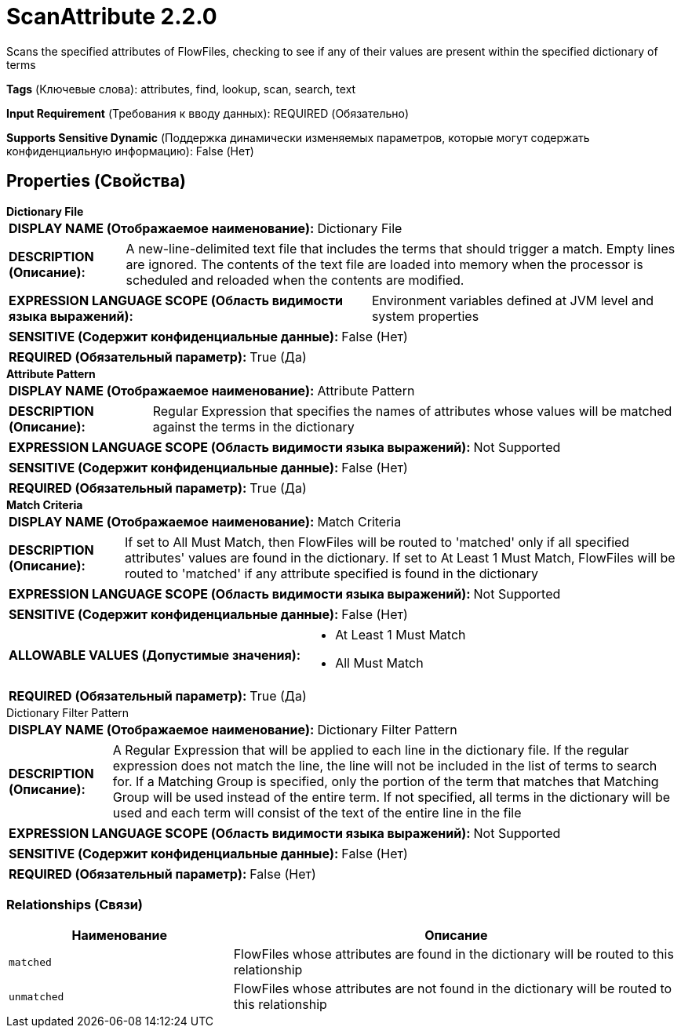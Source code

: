 = ScanAttribute 2.2.0

Scans the specified attributes of FlowFiles, checking to see if any of their values are present within the specified dictionary of terms

[horizontal]
*Tags* (Ключевые слова):
attributes, find, lookup, scan, search, text
[horizontal]
*Input Requirement* (Требования к вводу данных):
REQUIRED (Обязательно)
[horizontal]
*Supports Sensitive Dynamic* (Поддержка динамически изменяемых параметров, которые могут содержать конфиденциальную информацию):
 False (Нет) 



== Properties (Свойства)


.*Dictionary File*
************************************************
[horizontal]
*DISPLAY NAME (Отображаемое наименование):*:: Dictionary File

[horizontal]
*DESCRIPTION (Описание):*:: A new-line-delimited text file that includes the terms that should trigger a match. Empty lines are ignored.  The contents of the text file are loaded into memory when the processor is scheduled and reloaded when the contents are modified.


[horizontal]
*EXPRESSION LANGUAGE SCOPE (Область видимости языка выражений):*:: Environment variables defined at JVM level and system properties
[horizontal]
*SENSITIVE (Содержит конфиденциальные данные):*::  False (Нет) 

[horizontal]
*REQUIRED (Обязательный параметр):*::  True (Да) 
************************************************
.*Attribute Pattern*
************************************************
[horizontal]
*DISPLAY NAME (Отображаемое наименование):*:: Attribute Pattern

[horizontal]
*DESCRIPTION (Описание):*:: Regular Expression that specifies the names of attributes whose values will be matched against the terms in the dictionary


[horizontal]
*EXPRESSION LANGUAGE SCOPE (Область видимости языка выражений):*:: Not Supported
[horizontal]
*SENSITIVE (Содержит конфиденциальные данные):*::  False (Нет) 

[horizontal]
*REQUIRED (Обязательный параметр):*::  True (Да) 
************************************************
.*Match Criteria*
************************************************
[horizontal]
*DISPLAY NAME (Отображаемое наименование):*:: Match Criteria

[horizontal]
*DESCRIPTION (Описание):*:: If set to All Must Match, then FlowFiles will be routed to 'matched' only if all specified attributes' values are found in the dictionary. If set to At Least 1 Must Match, FlowFiles will be routed to 'matched' if any attribute specified is found in the dictionary


[horizontal]
*EXPRESSION LANGUAGE SCOPE (Область видимости языка выражений):*:: Not Supported
[horizontal]
*SENSITIVE (Содержит конфиденциальные данные):*::  False (Нет) 

[horizontal]
*ALLOWABLE VALUES (Допустимые значения):*::

* At Least 1 Must Match

* All Must Match


[horizontal]
*REQUIRED (Обязательный параметр):*::  True (Да) 
************************************************
.Dictionary Filter Pattern
************************************************
[horizontal]
*DISPLAY NAME (Отображаемое наименование):*:: Dictionary Filter Pattern

[horizontal]
*DESCRIPTION (Описание):*:: A Regular Expression that will be applied to each line in the dictionary file. If the regular expression does not match the line, the line will not be included in the list of terms to search for. If a Matching Group is specified, only the portion of the term that matches that Matching Group will be used instead of the entire term. If not specified, all terms in the dictionary will be used and each term will consist of the text of the entire line in the file


[horizontal]
*EXPRESSION LANGUAGE SCOPE (Область видимости языка выражений):*:: Not Supported
[horizontal]
*SENSITIVE (Содержит конфиденциальные данные):*::  False (Нет) 

[horizontal]
*REQUIRED (Обязательный параметр):*::  False (Нет) 
************************************************










=== Relationships (Связи)

[cols="1a,2a",options="header",]
|===
|Наименование |Описание

|`matched`
|FlowFiles whose attributes are found in the dictionary will be routed to this relationship

|`unmatched`
|FlowFiles whose attributes are not found in the dictionary will be routed to this relationship

|===











